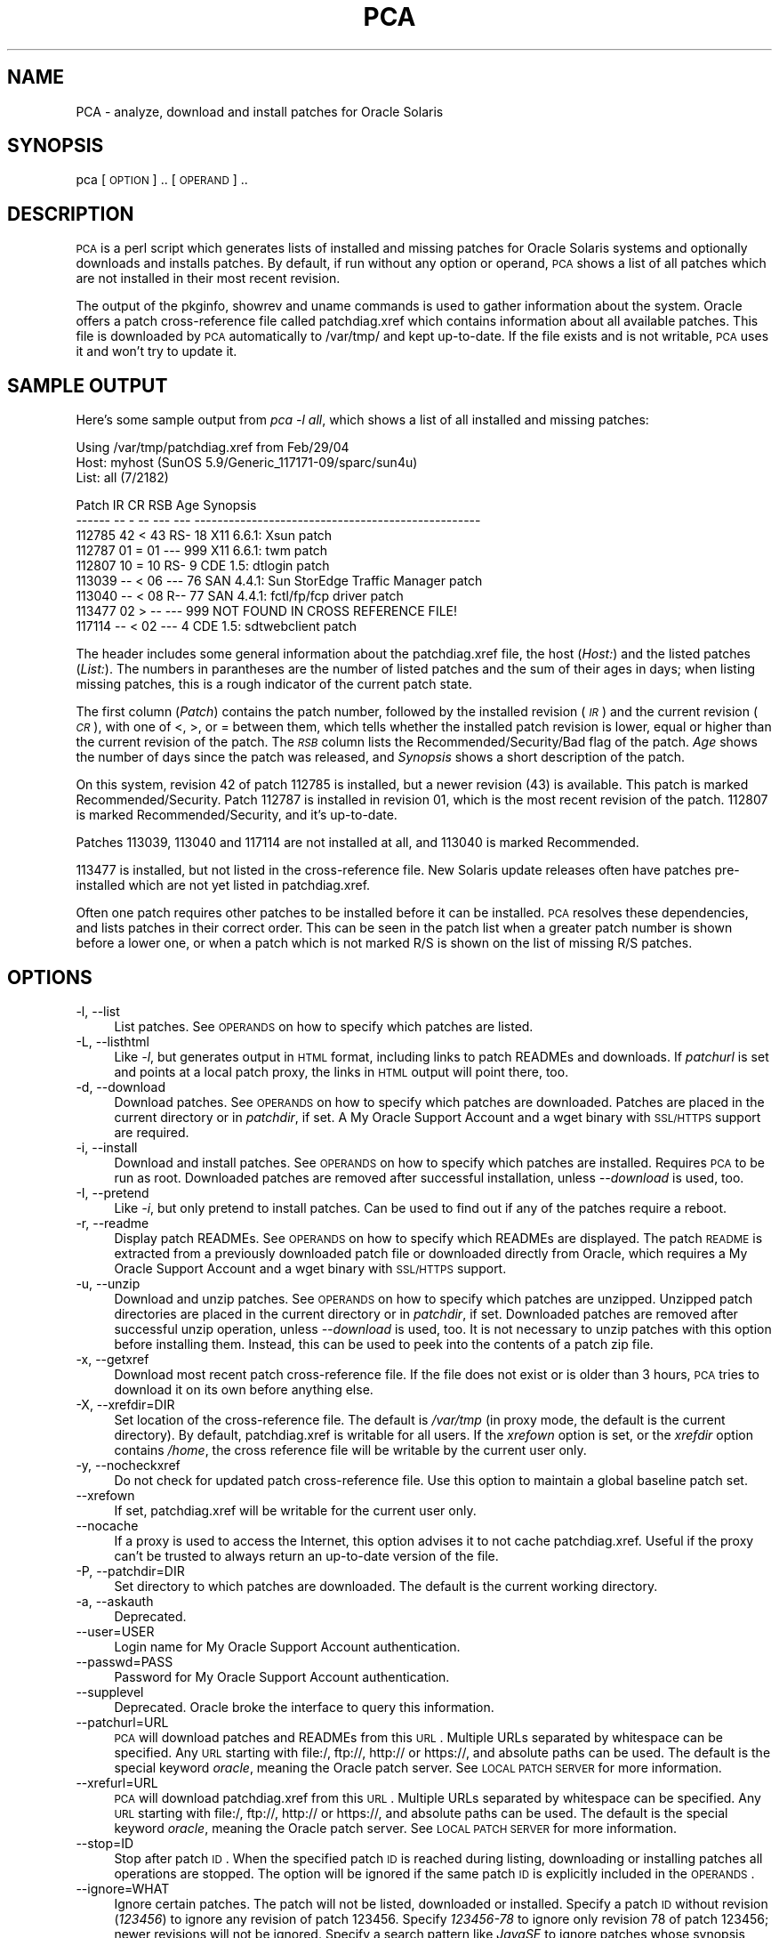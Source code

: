 .\" Automatically generated by Pod::Man v1.37, Pod::Parser v1.14
.\"
.\" Standard preamble:
.\" ========================================================================
.de Sh \" Subsection heading
.br
.if t .Sp
.ne 5
.PP
\fB\\$1\fR
.PP
..
.de Sp \" Vertical space (when we can't use .PP)
.if t .sp .5v
.if n .sp
..
.de Vb \" Begin verbatim text
.ft CW
.nf
.ne \\$1
..
.de Ve \" End verbatim text
.ft R
.fi
..
.\" Set up some character translations and predefined strings.  \*(-- will
.\" give an unbreakable dash, \*(PI will give pi, \*(L" will give a left
.\" double quote, and \*(R" will give a right double quote.  | will give a
.\" real vertical bar.  \*(C+ will give a nicer C++.  Capital omega is used to
.\" do unbreakable dashes and therefore won't be available.  \*(C` and \*(C'
.\" expand to `' in nroff, nothing in troff, for use with C<>.
.tr \(*W-|\(bv\*(Tr
.ds C+ C\v'-.1v'\h'-1p'\s-2+\h'-1p'+\s0\v'.1v'\h'-1p'
.ie n \{\
.    ds -- \(*W-
.    ds PI pi
.    if (\n(.H=4u)&(1m=24u) .ds -- \(*W\h'-12u'\(*W\h'-12u'-\" diablo 10 pitch
.    if (\n(.H=4u)&(1m=20u) .ds -- \(*W\h'-12u'\(*W\h'-8u'-\"  diablo 12 pitch
.    ds L" ""
.    ds R" ""
.    ds C` ""
.    ds C' ""
'br\}
.el\{\
.    ds -- \|\(em\|
.    ds PI \(*p
.    ds L" ``
.    ds R" ''
'br\}
.\"
.\" If the F register is turned on, we'll generate index entries on stderr for
.\" titles (.TH), headers (.SH), subsections (.Sh), items (.Ip), and index
.\" entries marked with X<> in POD.  Of course, you'll have to process the
.\" output yourself in some meaningful fashion.
.if \nF \{\
.    de IX
.    tm Index:\\$1\t\\n%\t"\\$2"
..
.    nr % 0
.    rr F
.\}
.\"
.\" For nroff, turn off justification.  Always turn off hyphenation; it makes
.\" way too many mistakes in technical documents.
.hy 0
.if n .na
.\"
.\" Accent mark definitions (@(#)ms.acc 1.5 88/02/08 SMI; from UCB 4.2).
.\" Fear.  Run.  Save yourself.  No user-serviceable parts.
.    \" fudge factors for nroff and troff
.if n \{\
.    ds #H 0
.    ds #V .8m
.    ds #F .3m
.    ds #[ \f1
.    ds #] \fP
.\}
.if t \{\
.    ds #H ((1u-(\\\\n(.fu%2u))*.13m)
.    ds #V .6m
.    ds #F 0
.    ds #[ \&
.    ds #] \&
.\}
.    \" simple accents for nroff and troff
.if n \{\
.    ds ' \&
.    ds ` \&
.    ds ^ \&
.    ds , \&
.    ds ~ ~
.    ds /
.\}
.if t \{\
.    ds ' \\k:\h'-(\\n(.wu*8/10-\*(#H)'\'\h"|\\n:u"
.    ds ` \\k:\h'-(\\n(.wu*8/10-\*(#H)'\`\h'|\\n:u'
.    ds ^ \\k:\h'-(\\n(.wu*10/11-\*(#H)'^\h'|\\n:u'
.    ds , \\k:\h'-(\\n(.wu*8/10)',\h'|\\n:u'
.    ds ~ \\k:\h'-(\\n(.wu-\*(#H-.1m)'~\h'|\\n:u'
.    ds / \\k:\h'-(\\n(.wu*8/10-\*(#H)'\z\(sl\h'|\\n:u'
.\}
.    \" troff and (daisy-wheel) nroff accents
.ds : \\k:\h'-(\\n(.wu*8/10-\*(#H+.1m+\*(#F)'\v'-\*(#V'\z.\h'.2m+\*(#F'.\h'|\\n:u'\v'\*(#V'
.ds 8 \h'\*(#H'\(*b\h'-\*(#H'
.ds o \\k:\h'-(\\n(.wu+\w'\(de'u-\*(#H)/2u'\v'-.3n'\*(#[\z\(de\v'.3n'\h'|\\n:u'\*(#]
.ds d- \h'\*(#H'\(pd\h'-\w'~'u'\v'-.25m'\f2\(hy\fP\v'.25m'\h'-\*(#H'
.ds D- D\\k:\h'-\w'D'u'\v'-.11m'\z\(hy\v'.11m'\h'|\\n:u'
.ds th \*(#[\v'.3m'\s+1I\s-1\v'-.3m'\h'-(\w'I'u*2/3)'\s-1o\s+1\*(#]
.ds Th \*(#[\s+2I\s-2\h'-\w'I'u*3/5'\v'-.3m'o\v'.3m'\*(#]
.ds ae a\h'-(\w'a'u*4/10)'e
.ds Ae A\h'-(\w'A'u*4/10)'E
.    \" corrections for vroff
.if v .ds ~ \\k:\h'-(\\n(.wu*9/10-\*(#H)'\s-2\u~\d\s+2\h'|\\n:u'
.if v .ds ^ \\k:\h'-(\\n(.wu*10/11-\*(#H)'\v'-.4m'^\v'.4m'\h'|\\n:u'
.    \" for low resolution devices (crt and lpr)
.if \n(.H>23 .if \n(.V>19 \
\{\
.    ds : e
.    ds 8 ss
.    ds o a
.    ds d- d\h'-1'\(ga
.    ds D- D\h'-1'\(hy
.    ds th \o'bp'
.    ds Th \o'LP'
.    ds ae ae
.    ds Ae AE
.\}
.rm #[ #] #H #V #F C
.\" ========================================================================
.\"
.IX Title "PCA 8"
.TH PCA 8 "2015-03-27" "PCA 20150327-01" "Patch Check Advanced"
.SH "NAME"
PCA \- analyze, download and install patches for Oracle Solaris
.SH "SYNOPSIS"
.IX Header "SYNOPSIS"
pca [\s-1OPTION\s0] .. [\s-1OPERAND\s0] ..
.SH "DESCRIPTION"
.IX Header "DESCRIPTION"
\&\s-1PCA\s0 is a perl script which generates lists of installed and missing
patches for Oracle Solaris systems and optionally downloads and installs
patches. By default, if run without any option or operand, \s-1PCA\s0
shows a list of all patches which are not installed in their most recent
revision.
.PP
The output of the pkginfo, showrev and uname commands is used to gather
information about the system. Oracle offers a patch cross-reference file
called patchdiag.xref which contains information about all available patches.
This file is downloaded by \s-1PCA\s0 automatically to /var/tmp/ and kept up\-to\-date.
If the file
exists and is not writable, \s-1PCA\s0 uses it and won't try to update it.
.SH "SAMPLE OUTPUT"
.IX Header "SAMPLE OUTPUT"
Here's some sample output from \fIpca \-l all\fR, which shows a list
of all installed and missing patches:
.PP
.Vb 3
\&  Using /var/tmp/patchdiag.xref from Feb/29/04
\&  Host: myhost (SunOS 5.9/Generic_117171-09/sparc/sun4u)
\&  List: all (7/2182)
.Ve
.PP
.Vb 9
\&  Patch  IR   CR RSB Age Synopsis
\&  ------ -- - -- --- --- --------------------------------------------------
\&  112785 42 < 43 RS-  18 X11 6.6.1: Xsun patch
\&  112787 01 = 01 --- 999 X11 6.6.1: twm patch
\&  112807 10 = 10 RS-   9 CDE 1.5: dtlogin patch
\&  113039 -- < 06 ---  76 SAN 4.4.1: Sun StorEdge Traffic Manager patch
\&  113040 -- < 08 R--  77 SAN 4.4.1: fctl/fp/fcp driver patch
\&  113477 02 > -- --- 999 NOT FOUND IN CROSS REFERENCE FILE!
\&  117114 -- < 02 ---   4 CDE 1.5: sdtwebclient patch
.Ve
.PP
The header includes some general information about the patchdiag.xref
file, the host (\fIHost:\fR) and the listed patches (\fIList:\fR). The numbers
in parantheses are the number of listed patches and the sum of their ages
in days; when listing missing patches, this is a rough indicator of the
current patch state.
.PP
The first column (\fIPatch\fR) contains the patch number, followed by the
installed revision (\fI\s-1IR\s0\fR) and the current revision
(\fI\s-1CR\s0\fR), with one of <, >, or = between
them, which tells whether the installed patch revision is lower, equal or
higher than the current revision of the patch. The \fI\s-1RSB\s0\fR column lists
the Recommended/Security/Bad flag of the patch. \fIAge\fR shows the
number of days since the patch was released, and
\&\fISynopsis\fR shows a short description of the patch.
.PP
On this system, revision 42 of patch 112785 is installed, but a newer
revision (43) is available. This patch is marked Recommended/Security.
Patch 112787 is installed in revision 01, which is the most
recent revision of the patch.
112807 is marked Recommended/Security, and it's up\-to\-date.
.PP
Patches 113039, 113040 and 117114 are not installed
at all, and 113040 is marked Recommended.
.PP
113477 is installed, but not listed in the cross-reference file.
New Solaris update releases often have patches pre-installed which
are not yet listed in patchdiag.xref.
.PP
Often one patch requires other patches to be installed before
it can be installed. \s-1PCA\s0 resolves these dependencies,
and lists patches in their correct order. This can be seen
in the patch list when a greater patch number is shown
before a lower one, or when a patch which is not marked R/S is shown
on the list of missing R/S patches.
.SH "OPTIONS"
.IX Header "OPTIONS"
.IP "\-l, \-\-list" 4
.IX Item "-l, --list"
List patches. See \s-1OPERANDS\s0 on how to specify which patches
are listed.
.IP "\-L, \-\-listhtml" 4
.IX Item "-L, --listhtml"
Like \fI\-l\fR, but generates output in \s-1HTML\s0 format, including
links to patch READMEs and downloads. If \fIpatchurl\fR is set and
points at a local patch proxy, the links in \s-1HTML\s0 output will point there,
too.
.IP "\-d, \-\-download" 4
.IX Item "-d, --download"
Download patches. See \s-1OPERANDS\s0 on how to specify which patches
are downloaded. Patches are placed in the current directory or
in \fIpatchdir\fR, if set. A My Oracle Support Account and a wget binary
with \s-1SSL/HTTPS\s0 support are required.
.IP "\-i, \-\-install" 4
.IX Item "-i, --install"
Download and install patches. See \s-1OPERANDS\s0 on how to specify
which patches are installed. Requires \s-1PCA\s0 to be run as root. Downloaded
patches are removed after successful installation, unless \fI\-\-download\fR
is used, too.
.IP "\-I, \-\-pretend" 4
.IX Item "-I, --pretend"
Like \fI\-i\fR, but only pretend to install patches. Can be used
to find out if any of the patches require a reboot.
.IP "\-r, \-\-readme" 4
.IX Item "-r, --readme"
Display patch READMEs. See \s-1OPERANDS\s0 on how to specify
which READMEs are displayed.
The patch \s-1README\s0 is
extracted from a previously downloaded patch file or downloaded
directly from Oracle, which requires a My Oracle Support Account and a
wget binary with \s-1SSL/HTTPS\s0 support.
.IP "\-u, \-\-unzip" 4
.IX Item "-u, --unzip"
Download and unzip patches. See \s-1OPERANDS\s0 on how to specify
which patches are unzipped. Unzipped patch directories are placed
in the current directory or in \fIpatchdir\fR, if set. Downloaded
patches are removed after successful unzip operation, unless \fI\-\-download\fR
is used, too. It is not necessary to unzip patches with this option
before installing them. Instead, this can be used to peek into the
contents of a patch zip file.
.IP "\-x, \-\-getxref" 4
.IX Item "-x, --getxref"
Download most recent patch cross-reference file.
If the file does not exist or is older than 3 hours, \s-1PCA\s0 tries to
download it on its own before anything else.
.IP "\-X, \-\-xrefdir=DIR" 4
.IX Item "-X, --xrefdir=DIR"
Set location of the cross-reference file. The default is
\&\fI/var/tmp\fR (in proxy mode, the default is the current directory).
By default, patchdiag.xref is writable for all users. If the \fIxrefown\fR
option is set, or the \fIxrefdir\fR option contains \fI/home\fR,
the cross reference file will be
writable by the current user only.
.IP "\-y, \-\-nocheckxref" 4
.IX Item "-y, --nocheckxref"
Do not check for updated patch cross-reference file. Use this option
to maintain a global baseline patch set.
.IP "\-\-xrefown" 4
.IX Item "--xrefown"
If set, patchdiag.xref will be writable for the current
user only.
.IP "\-\-nocache" 4
.IX Item "--nocache"
If a proxy is used to access the Internet, this option advises
it to not cache patchdiag.xref. Useful if the proxy can't be trusted
to always return an up-to-date version of the file.
.IP "\-P, \-\-patchdir=DIR" 4
.IX Item "-P, --patchdir=DIR"
Set directory to which patches are downloaded. The default is
the current working directory.
.IP "\-a, \-\-askauth" 4
.IX Item "-a, --askauth"
Deprecated.
.IP "\-\-user=USER" 4
.IX Item "--user=USER"
Login name for My Oracle Support Account authentication.
.IP "\-\-passwd=PASS" 4
.IX Item "--passwd=PASS"
Password for My Oracle Support Account authentication.
.IP "\-\-supplevel" 4
.IX Item "--supplevel"
Deprecated. Oracle broke the interface to query this information.
.IP "\-\-patchurl=URL" 4
.IX Item "--patchurl=URL"
\&\s-1PCA\s0 will download patches and READMEs from this \s-1URL\s0. Multiple URLs
separated by whitespace can be specified. Any \s-1URL\s0 starting with
file:/, ftp://, http:// or https://, and absolute paths can be
used. The default is the special keyword \fIoracle\fR, meaning the
Oracle patch server. See \s-1LOCAL\s0 \s-1PATCH\s0 \s-1SERVER\s0 for more information.
.IP "\-\-xrefurl=URL" 4
.IX Item "--xrefurl=URL"
\&\s-1PCA\s0 will download patchdiag.xref from this \s-1URL\s0. Multiple URLs
separated by whitespace can be specified. Any \s-1URL\s0 starting with
file:/, ftp://, http:// or https://, and absolute paths can be
used. The default is the special keyword \fIoracle\fR, meaning the
Oracle patch server. See \s-1LOCAL\s0 \s-1PATCH\s0 \s-1SERVER\s0 for more information.
.IP "\-\-stop=ID" 4
.IX Item "--stop=ID"
Stop after patch \s-1ID\s0. When the specified patch \s-1ID\s0 is reached during
listing, downloading or installing patches all operations are stopped.
The option will be ignored if the same patch \s-1ID\s0 is explicitly included
in the \s-1OPERANDS\s0.
.IP "\-\-ignore=WHAT" 4
.IX Item "--ignore=WHAT"
Ignore certain patches. The patch will not be listed, downloaded
or installed. Specify a patch \s-1ID\s0
without revision (\fI123456\fR) to ignore any revision of patch 123456.
Specify \fI123456\-78\fR to ignore only revision 78 of patch 123456; newer
revisions will not be ignored. Specify a search pattern like \fIJavaSE\fR
to ignore patches whose synopsis matches the pattern.
If an ignored patch is required by another patch, this patch might
fail to install due to the missing patch dependency.
.IP "\-\-rec=ID" 4
.IX Item "--rec=ID"
Set Recommended flag on patch \s-1ID\s0. Useful to add single patches
to the set of recommended patches. The patch will be marked with a lowercase
\&\fIr\fR in \s-1PCA\s0's output.
.IP "\-\-sec=ID" 4
.IX Item "--sec=ID"
Set Security flag on patch \s-1ID\s0. Useful to add single patches
to the set of security patches. The patch will be marked with a lowercase
\&\fIs\fR in \s-1PCA\s0's output.
.IP "\-p, \-\-pattern=REGEX" 4
.IX Item "-p, --pattern=REGEX"
List only patches whose synopsis matches the search pattern
\&\s-1REGEX\s0. This can be a simple string like \fImail\fR or a regular
expression like \fI[kK]ernel\fR. If the pattern starts with a
\&\fI!\fR, only patches which do not match the pattern are shown.
.IP "\-n, \-\-noreboot" 4
.IX Item "-n, --noreboot"
Install only patches that don't require a reboot after
installation.
.IP "\-\-minage=DAYS" 4
.IX Item "--minage=DAYS"
List only patches which are at least \s-1DAYS\s0 old.
.IP "\-\-maxage=DAYS" 4
.IX Item "--maxage=DAYS"
List only patches which are at most \s-1DAYS\s0 old.
.IP "\-\-nodep" 4
.IX Item "--nodep"
Do not resolve patch dependencies.
.IP "\-\-minimal" 4
.IX Item "--minimal"
Use minimal (instead of latest) revision for recommended patches.
In combination with the \fImissingr\fR patch group this can be used
to check a system against the same set of patches as included in
the \fIRecommended Patchset for Solaris\fR, containing the minimal
revisions of all critical patches recommended to be installed
proactively. In short, \*(L"pca \-\-minimal \-\-install missingr\*(R" should
give the same result as installing the \fIRecommended Patchset for
Solaris\fR. Use of \fI\-\-minimal\fR with any other patch group than
\&\fImissingr\fR might give unexpected results.
.IP "\-\-syslog=TYPE" 4
.IX Item "--syslog=TYPE"
Syslog priority to log patch installs to. The default is
\&\fIdaemon.notice\fR which gets logged to \fI/var/adm/messages\fR. Specify
facility and severity (e.g. \fIlocal7.info\fR) or a facility only
(e.g. \fIlocal7\fR, the default severity is \fInotice\fR). Use \fInone\fR to
disable logging to syslog.
.IP "\-k, \-\-nobackup=ID" 4
.IX Item "-k, --nobackup=ID"
Do not back up files to be patched for patch \s-1ID\s0. This works by running
patchadd with its \fI\-d\fR option. Patches can not be backed out if this
option is used. Specify a patch \s-1ID\s0 with or without a revision or the
special \s-1ID\s0 \fIall\fR to not back up files for any patch.
.IP "\-B, \-\-backdir=DIR" 4
.IX Item "-B, --backdir=DIR"
Saves patch backout data to \s-1DIR\s0. This works by running patchadd
with its \fI\-B\fR option.
.IP "\-s, \-\-safe" 4
.IX Item "-s, --safe"
Safe patch installation. Checks all files for local modifications
before installing a patch. A patch will not be installed if files with
local modifications would be overwritten.
.IP "\-G, \-\-currentzone" 4
.IX Item "-G, --currentzone"
Make patchadd modify packages in the current zone only. This
works by running patchadd with its \fI\-G\fR option. This option works
on Solaris 10 or newer only.
.IP "\-\-patchadd=FILE" 4
.IX Item "--patchadd=FILE"
Path to an alternative patchadd command.
.IP "\-H, \-\-noheader" 4
.IX Item "-H, --noheader"
Don't display descriptive headers and other information, just one line
per patch. Useful if re-using \s-1PCA\s0's output in own scripts.
.IP "\-\-format=FORMAT" 4
.IX Item "--format=FORMAT"
Set output format to \s-1FORMAT\s0. The default format is
\&\fI%p \f(CI%i\fI \f(CI%e\fI \f(CI%c\fI \f(CI%r\fI%s%b \f(CI%a\fI \f(CI%y\fI\fR. Use \fI%p\fR for the patch number,
\&\fI%i\fR for the installed revision, \fI%e\fR for information whether
the installed revision is lower, equal or higher than the current revision
(\fI%c\fR). Use \fI%r\fR, \fI%s\fR and \fI%b\fR for the Recommended,
Security and Bad flag, \fI%a\fR for the age, \fI%d\fR for the release date,
\&\fI%o\fR for \s-1OS\s0 and \fI%y\fR for the Synopsis. Use \fI%n\fR as a patch counter
and \fI%t\fR for the total number of patches.
Example: With the format string \fI%p\-%c \f(CI%y\fI\fR \s-1PCA\s0 shows patches
in the same format as smpatch. Use of this option in combination with
\&\fI\-\-listhtml\fR is unsupported.
.IP "\-f, \-\-fromfiles=DIR" 4
.IX Item "-f, --fromfiles=DIR"
Read uname/showrev/pkginfo output from files in the specified
directory, where \s-1DIR\s0 can also be a file name prefix. See
\&\s-1CREATING\s0 \s-1PATCH\s0 \s-1REPORTS\s0 \s-1FOR\s0 \s-1REMOTE\s0 \s-1MACHINES\s0 for details.
.IP "\-\-dltries=NUM" 4
.IX Item "--dltries=NUM"
Try downloads from Oracle's download server \s-1NUM\s0 times. The
default is 1. Can be raised to reduce failed patch downloads when
Oracle's patch download server is unresponsive.
.IP "\-F, \-\-force" 4
.IX Item "-F, --force"
Force local caching proxy to download patchdiag.xref, patches
and patch READMEs from Oracle's download server, even if the file is already
in the cache. Useful to download updated patch READMEs for bad
patches.
.IP "\-R, \-\-root=DIR" 4
.IX Item "-R, --root=DIR"
Set alternative root directory. This can be useful for Live Upgrade,
to analyze patches in an alternate root environment or to point \s-1PCA\s0 at
the mini-root of a jumpstart install server.
.IP "\-\-wget=PATH" 4
.IX Item "--wget=PATH"
Path to the wget command. Specify the name of the wget binary or the
directory containing the wget binary. When multiple wget binaries are
found, the newest with the best protocol support is used.
.IP "\-\-wgetproxy=URL" 4
.IX Item "--wgetproxy=URL"
Default proxy for wget.
.IP "\-\-wgetopt=OPT" 4
.IX Item "--wgetopt=OPT"
Feed option \s-1OPT\s0 directly to wget as\-is. Usually only needed for debug
reasons and to work around local configuration issues. Leading
\&\fI\-/\-\-\fR must be included and \s-1OPT\s0 must be quoted!
.IP "\-\-logger=FILE" 4
.IX Item "--logger=FILE"
Path to (alternative) logger command.
.IP "\-t, \-\-threads=NUM" 4
.IX Item "-t, --threads=NUM"
Number of concurrent download threads.  See \s-1THREADS\s0 for details.
.IP "\-\-update=TYPE" 4
.IX Item "--update=TYPE"
Check for available updates for \s-1PCA\s0 itself. \s-1TYPE\s0 can be \fInever\fR, \fIcheck\fR,
\&\fInow\fR or \fIauto\fR. See \s-1UPDATE\s0 \s-1PCA\s0 for more information.
.IP "\-\-pcaurl=URL" 4
.IX Item "--pcaurl=URL"
Set the \s-1URL\s0 which is used by \fIupdate\fR to check for new versions of \s-1PCA\s0.
See \s-1UPDATE\s0 \s-1PCA\s0 for more information.
.IP "\-\-ssprot=PROT" 4
.IX Item "--ssprot=PROT"
Deprecated.
.IP "\-\-sshost=HOST" 4
.IX Item "--sshost=HOST"
Deprecated.
.IP "\-\-ohost=HOST" 4
.IX Item "--ohost=HOST"
Use \s-1HOST\s0 as the hostname or \s-1IP\s0 address of the Oracle download server.
The default is \fIgetupdates.oracle.com\fR.
.IP "\-\-norootchk" 4
.IX Item "--norootchk"
When using the \fIsafe\fR or the \fIinstall\fR option, root permission is
required to run pkgchk or patchadd. Use this option to skip
the check, e.g. when using sudo or \s-1RBAC\s0.
.IP "\-\-cffile=FILE" 4
.IX Item "--cffile=FILE"
Read \s-1FILE\s0 as additional configuration file. Use \fIcffile=FILE\fR in a
configuration file to include \s-1FILE\s0.
.IP "\-V, \-\-debug" 4
.IX Item "-V, --debug"
Show debug output on stderr. This includes output generated by patchadd. When
running in proxy mode, debug output will be written to the file
/var/tmp/pca\-proxy\-debug.txt.
.IP "\-h, \-\-help" 4
.IX Item "-h, --help"
Print help on command line options.
.IP "\-m, \-\-man" 4
.IX Item "-m, --man"
Print manual page. This requires the Pod::Usage module.
.IP "\-v, \-\-version" 4
.IX Item "-v, --version"
Print version information.
.PP
If no option is specified, the \fI\-l\fR option to list patches is used.
.SH "OPERANDS"
.IX Header "OPERANDS"
The operands determine which patches are listed (\fI\-l\fR),
downloaded (\fI\-d\fR), installed (\fI\-i\fR) or whose READMEs
are displayed (\fI\-r\fR). Multiple operands
can be specified. Supported operands
are \fIpatch group\fR (missing, installed, all, total, unbundled, bad),
\&\fIpatch \s-1ID\s0\fR with or without revision
(123456\-78 or 123456), \fIpatch file\fR (123456\-78.zip) and
\&\fIfile name\fR (patchlist.txt).
.PP
The patch groups can be used to specify all missing patches (\fImissing\fR),
all installed patches (\fIinstalled\fR), both installed and missing patches
(\fIall\fR), all patches listed in patchdiag.xref (\fItotal\fR),
patches not associated with a software package (\fIunbundled\fR)
or installed patches which are marked Bad (\fIbad\fR).
By adding \fIr\fR, \fIs\fR or \fIrs\fR to any of
the patch groups, only patches from the patch group which are marked
Recommended, Security or either Recommended or Security are specified.
Examples are \fImissings\fR for all missing Security patches, or
\&\fIallrs\fR for all Recommended/Security patches.
Patch groups can be shortened by using the first letter of the patch
group plus optional r/s/rs
(e.g. \fIms\fR for missings or \fIars\fR for allrs).
.PP
Patch IDs like \fI123456\-78\fR or \fI123456\fR are used to specify
single patches. If no revision (\fI\-78\fR) is specified, patch dependencies
will be resolved. If the name of a patch file like
\&\fI123456\-78.zip\fR is specified, it has the same effect as using
\&\fI123456\-78\fR. This can be useful to install a list of already
downloaded patches with \fIpca \-i *.zip\fR.
.PP
If a \fIfile name\fR is specified, the file is read and its
contents are added to the list of operands line\-by\-line. A file
can contain other file names. If the file name is equal to a valid
patch group name it will not be read.
.PP
The patch list can be limited to patches whose synopsis line contains
a search pattern by using any patch group in combination with the
\&\fI\-\-pattern=REGEX\fR option.
A command like \fIpca \-p mail\fR shows any missing patch containing
the \fImail\fR keyword in its description.
If the search pattern contains whitespace or special characters, enclose
it in quotation marks:
\&\fIpca \-p Studio \-l total\fR shows patches for all versions of
Sun Studio. If the pattern starts with \fI!\fR, the patch list is
limited to patches which do not match the pattern.
.PP
If no operands are specified, the \fImissing\fR operand is used.
.SH "CONFIGURATION"
.IX Header "CONFIGURATION"
The behaviour of \s-1PCA\s0 can be configured by setting any option either
in a configuration file, as an environment variable with the \fI\s-1PCA_\s0\fR
prefix or on the command line. See \s-1OPTIONS\s0 for a complete list; only
the long names can be used in configuration files and for environment
variables.
.PP
At first, the configuration files are read. \s-1PCA\s0 reads \fIpca.conf\fR
in the directory where \s-1PCA\s0 is installed, \fI../etc/pca.conf\fR of the
directory where it is installed, \fI/etc/pca.conf\fR, \fI$HOME/.pca\fR
and \fIpca.conf\fR in the current
directory, in this order. In proxy mode the files \fI../etc/pca\-proxy.conf\fR,
\&\fI/etc/pca\-proxy.conf\fR and
\&\fIpca\-proxy.conf\fR in the current directory are read instead.
Options are set by specifying
\&\fIoption=value\fR in the file. Example: To set the path of the wget command,
use \fIwget=/opt/bin/wget\fR. To enable debug output, use
\&\fIdebug=1\fR.
.PP
Then, all environment variables matching \fI\s-1PCA_OPTION\s0\fR are
read. Example:
To set the patch download directory, set \fI\s-1PCA_PATCHDIR\s0\fR to
\&\fI/some/dir/\fR. To set the \fInoheader\fR option, set \fI\s-1PCA_NOHEADER\s0\fR
to \fI1\fR.
.PP
At last, the command line options are read. Example: To set the location
of the patch xref file, use \fI\-X /tmp\fR or \fI\-\-xrefdir=/tmp\fR.
To set the option for safe patch installation, use \fI\-s\fR or \fI\-\-safe\fR.
.PP
All boolean options (i.e. those which do not take an argument) can
be negated on the command line by specifying \fI\-\-no\-option\fR to override
settings from configuration files. Version 2.32 or newer of the
Getopt::Long module is required. Example: If \fInoreboot=1\fR is set in
\&\fIpca.conf\fR it can be overridden with \fI\-\-no\-noreboot\fR.
.PP
The \fIoperands\fR option can only be used in configuration files and as
an environment variable. It sets the default \s-1OPERANDS\s0.
.PP
In a configuration file, everything after a \fI#\fR character is
regarded as a comment and ignored.
.SH "PATCH DOWNLOAD AND INSTALLATION"
.IX Header "PATCH DOWNLOAD AND INSTALLATION"
The \fI\-d\fR option downloads patches to the current directory, \fI\-i\fR
downloads and installs them.
The download option can be used as a regular user. The external command
wget is used for the actual download. If it can't be found in the
default paths, set the \fIwget\fR option to contain the path to the
wget command.
The install option
requires \s-1PCA\s0 to be run as root. It uses \fIpatchadd\fR to
install the patches.
Using \fI\-I\fR instead of \fI\-i\fR
pretends to install patches, but does not actually install any patch.
.PP
After the installation of each patch, a status line shows the
current time, the time used to install the patch and the total
run time. It also includes the current/total number of patches
and counts for successful, skipped and failed patch installs.
.PP
The patches are downloaded from Oracle's patch download server.
To download patches from Oracle, a My Oracle Support (\s-1MOS\s0) Account
is required. For most patches a Support Contract is required, too
(see \s-1SUPPORT\s0 \s-1LEVELS\s0 for more information).
Set the two options \fIuser\fR and \fIpasswd\fR to contain
the \s-1MOS\s0 user name and password. If unset, \s-1PCA\s0 asks for
\&\s-1MOS\s0 Account data interactively. If \fIuser\fR is set, but
\&\fIpasswd\fR is not, \s-1PCA\s0 will ask for the password.
.PP
As \s-1PCA\s0 analyzes the information in the cross-reference file to resolve
patch dependencies, it lists and installs patches in the correct order.
Patches for the patch installation utilities will always be installed
first to avoid issues with subsequent patches.
.PP
For some patches, a (reconfiguration) reboot is
recommended or required after installation. The /reconfigure file
is created as needed and a message is shown in the summary.
When the \fIinstall\fR or \fIpretend\fR option
is combined with the \fInoreboot\fR option, only patches which do
not require a reboot are installed. This information is contained
in the patch distribution file. Therefore, even if \fInoreboot\fR
is specified, the patches are downloaded anyway; only the installation
is skipped.
.PP
\&\fIpatchadd\fR normally keeps a backup of all files it modifies.
Using the \fI\-\-nobackup=ID\fR option with \s-1PCA\s0 instructs
\&\fIpatchadd\fR
to not keep backup copies of replaced files (see the \fI\-d\fR option in
patchadd's man page).
.PP
Sometimes a patch re-delivers
and silently overwrites files which have been modified locally. \s-1PCA\s0
tries to overcome this issue with its safe patch installation mode.
Before installing a patch, \s-1PCA\s0 checks all files listed in the patch
\&\s-1README\s0 for local modifications. If any modified file is in danger
of being overwritten, a warning is shown and the patch is skipped.
Safe mode is off by default, and can be turned on by using \fI\-s\fR or
\&\fI\-\-safe\fR in
combination with \fI\-i\fR (install patches) or \fI\-I\fR (pretend to install
patches). You must be root to use \fI\-s\fR. Running \fIpca \-s \-I\fR is a
safe way of identifying problematic patches without actually installing them.
.PP
In rare cases, patches modify or replace files without updating the
checksum in the package database used by \s-1PCA\s0. Installing a more recent
revision of the same patch will fail although no local modifications
have been made to a file. Patch installation can be forced by not
using the \fIsafe\fR option.
.PP
Running \fIpca \-si missingrs\fR on a regular basis
is enough to keep the system at the recommended patch level.
This is quite comfortable and works without problems in many cases.
As some patches require special handling,
it's recommended to read the \s-1README\s0 of every patch before
installation. \s-1PCA\s0's \fI\-L\fR option for \s-1HTML\s0 output and the
\&\fI\-\-readme\fR option to display patch READMEs are handy for that.
.PP
Sometimes installing a patch might fail because of inconsistencies
in the patchdiag.xref file, the patch \s-1README\s0 and the
information contained inside the patch. Often this gets fixed in a new
version of patchdiag.xref or in a new revision of the patch.
Either try again a few days later or take a look at the
\&\fINotes\fR section on the \s-1PCA\s0 web site, where some problematic
patches are listed.
.SH "SUPPORT LEVELS"
.IX Header "SUPPORT LEVELS"
In order for a user to download a patch, the user must have a
Support Level on their My Oracle Support (\s-1MOS\s0) Account that matches
the Support Level on the patch. A certain type of Support Contract
includes one or more Support Levels.
.PP
To find out which Support Levels a User and a Patch have, follow
the instructions in Knowledge Article \s-1ID\s0 \fI1269292.1\fR on \s-1MOS\s0.
.PP
Possible Support Levels and Support Contract Coverage:
.IP "\s-1OS\s0 (Operating System)" 4
.IX Item "OS (Operating System)"
Solaris patches and updates.
Requires \fIPremier Support for Operating Systems\fR or
\&\fIPremier Support for Systems\fR.
.IP "\s-1PUB\s0 (Public Patches)" 4
.IX Item "PUB (Public Patches)"
Oracle Open Office/StarOffice and patch utilities.
No Support Contract required.
.IP "\s-1SW\s0 (Software)" 4
.IX Item "SW (Software)"
Existing Oracle software and Sun middleware.
Requires \fIPremier Support for Software\fR.
.IP "\s-1FMW\s0 (Firmware)" 4
.IX Item "FMW (Firmware)"
Firmware, drivers, bios, system controller software, \s-1ALOM/ILOM\s0, diagnostics.
Requires \fIHardware Warranty\fR or \fIPremier Support for Systems\fR.
.IP "\s-1VIN\s0 (Vintage Solaris)" 4
.IX Item "VIN (Vintage Solaris)"
Solaris 8.
Requires \fIOracle Solaris Extended Support\fR.
.IP "\s-1EXS\s0 (Extended Support)" 4
.IX Item "EXS (Extended Support)"
\&\s-1EOL\s0 Oracle Software.
Requires \fILifetime Support\fR.
.SH "LOCAL PATCH SERVER"
.IX Header "LOCAL PATCH SERVER"
On a local network, it might be useful to have a local patch
server.
There are two ways to set up a local patch server for \s-1PCA\s0, using the
\&\fIpatchurl\fR and \fIxrefurl\fR options.
With these options, alternative locations for patches, patch READMEs
or patchdiag.xref can be specified. Multiple URLs and the special
keyword \fIoracle\fR can be used to make \s-1PCA\s0 check various local or
remote resources and Oracle's server. Like this, you can create
patch repositories with already downloaded patches and let \s-1PCA\s0
always look there before trying to access the Oracle server.
.PP
Create the local patch repository by copying downloaded patch files
(e.g. 123456\-78.zip), patch READMEs (e.g. \s-1README\s0.123456\-78) and/or
patchdiag.xref to a
directory which is available via \s-1NFS\s0 or on a local web server.
Point \s-1PCA\s0 at it by setting the \fIpatchurl\fR and/or \fIxrefurl\fR
options to the \s-1URL\s0
(e.g. \*(L"file:/pca/ oracle\*(R" or \*(L"http://www.my.org/patches/\*(R").
.PP
The more advanced method uses \s-1PCA\s0 to work as a local caching proxy for itself.
Create a directory in the document root of the local web server, and
link or copy pca there under the name \fIpca\-proxy.cgi\fR. Make sure that
the directory (or the directories specified with the \fIxrefdir\fR and \fIpatchdir\fR
options) are owned and writable by the user under which \s-1CGI\s0 scripts run,
as patches, patch READMEs and patchdiag.xref will be stored there.
Verify that the
web server is configured to run \s-1CGI\s0 scripts (for apache, check the ExecCGI
and AddHandler options in httpd.conf).
Create a pca.conf
file in the same directory to specify My Oracle Support Account data. On the client,
point
\&\s-1PCA\s0 at the caching proxy by setting the \fIpatchurl\fR and \fIxrefurl\fR
options to e.g.
http://www.my.org/patches/pca\-proxy.cgi.
.PP
In proxy mode, if a patch or
patch \s-1README\s0 exists in the local cache directory, it is delivered
immediately. If it doesn't, the file is downloaded from Oracle's
patch server, put into the cache, and delivered. For patchdiag.xref,
\&\fIpca\-proxy.cgi\fR will always make sure that it has a recent
version of this file and deliver it from its cache.
.PP
With a local caching proxy in place, client systems running \s-1PCA\s0 and
using this proxy do not need direct access to the Internet at all.
.PP
Example setup of a local caching proxy on a vanilla Solaris 10 system:
.PP
.Vb 2
\&  # mkdir /var/tmp/pca
\&  # chown webservd:webservd /var/tmp/pca
.Ve
.PP
This is where patches, READMEs and patchdiag.xref will be stored by
the proxy. Now put the \s-1CGI\s0 script in place and create a configuration
file:
.PP
.Vb 11
\&  # cd /var/apache2/cgi-bin
\&  # cp /usr/local/bin/pca pca-proxy.cgi
\&  # chmod 555 pca-proxy.cgi
\&  # cat > /etc/pca-proxy.conf
\&  xrefdir=/var/tmp/pca
\&  patchdir=/var/tmp/pca
\&  user=XXXXXX
\&  passwd=YYYYYY
\&  ^D
\&  # chown webservd:webservd /etc/pca-proxy.conf
\&  # chmod 600 /etc/pca-proxy.conf
.Ve
.PP
If the apache2 server is not running yet, create \fI/etc/apache2/httpd.conf\fR
and enable the server with \fIsvcadm\fR:
.PP
.Vb 2
\&  # cp /etc/apache2/httpd.conf-example /etc/apache2/httpd.conf
\&  # svcadm enable svc:/network/http:apache2
.Ve
.PP
Test the caching proxy on a client:
.PP
.Vb 2
\&  ./pca -X . --xrefurl=http://server.domain/cgi-bin/pca-proxy.cgi
\&  --patchurl=http://server.domain/cgi-bin/pca-proxy.cgi -d 126306-01
.Ve
.PP
The patchdiag.xref and 126301\-01.zip will be downloaded by the proxy and
stored in \fI/var/tmp/pca/\fR on the server, and both files will be delivered
to the client. If it doesn't work, add \fIdebug=1\fR to the pca.conf file
and look at /var/tmp/pca\-proxy\-debug.txt and /var/apache2/logs/ for details.
.PP
When downloading large patches through the proxy, you must ensure that
the web server does not kill \fIpca\-proxy.cgi\fR before it has completed
the download from Oracle's patch server. Apache has a \fITimeout\fR option with a default
value of 300 seconds. Raise that to 1800 seconds to avoid problems.
.PP
For large setups, you can build a cascade of local caching proxies by
pointing one proxy at another proxy by setting \fIxrefurl\fR and \fIpatchurl\fR
to point at the master proxy in the slave proxies' pca.conf.
.PP
As \s-1PCA\s0 uses the wget command to download patches from the patch server,
make sure that any specially required option is set in \fI/etc/wgetrc\fR or
\&\fI$HOME/.wgetrc\fR. Example: When running the local patch server on a \s-1HTTPS\s0
server with a self-signed certificate, \fIcheck\-certificate=off\fR should
be specified in \fIwgetrc\fR on the client.
.SH "UNBUNDLED PATCHES"
.IX Header "UNBUNDLED PATCHES"
Usually a patch is related to one or more software packages installed
on a system. Apart from that, there are unbundled patches. They
provide firmware updates for machines, disks, or tape drives and fixes
for software which doesn't come in package format. Currently there is
no way to automatically determine if such patches actually apply to a
system.
.PP
The \fIunbundled\fR operand specifies this type of patches.
At first, \fIpca \-l unbundled\fR will show a long list of patches.
To reduce this list
to the interesting ones, unnecessary patches can be ignored by using
the \fIignore\fR option in a \s-1PCA\s0 configuration file.
For patches you are absolutely not interested in, use an
entry like \fIignore=123456\fR in the configuration file;
this patch will never be shown again, even if a newer revision of
the patch appears. Patches that are installed in their current revision
should be put with this revision into the configuration file
(e.g. \fIignore=123456\-78\fR).
The patch will show up again when a newer revision is released.
.PP
Example: Patch 106121\-18 contains the most recent \s-1PROM\s0 firmware for
Ultra 5/10 workstations. As it's installed on all systems, I put
\&\fIignore=106121\-18\fR into the configuration file.
When a new revision of the patch
is released, it will show up in \fIpca \-l unbundled\fR again.
Patch 118324 is the \s-1PROM\s0 firmware patch for the Sun Fire V440. As I
don't have such a machine, I put \fIignore=118324\fR into the
configuration file to ignore this patch completely.
.PP
All that \s-1PCA\s0 can do is to notify of new unbundled patches or patch
revisions. It's on you to decide whether a patch is needed by checking
its \s-1README\s0 file, and to install it by following the instructions in the
\&\s-1README\s0. Unbundled patches cannot be installed by patchadd or \s-1PCA\s0.
.SH "CREATING PATCH REPORTS FOR REMOTE MACHINES"
.IX Header "CREATING PATCH REPORTS FOR REMOTE MACHINES"
\&\s-1PCA\s0 can create a patch report or download patches for a
system which cannot run \s-1PCA\s0 directly, like stripped-down
systems without perl or an Internet connection. On such systems,
run:
.PP
.Vb 3
\&  uname -a > uname.out
\&  showrev -p > showrev.out
\&  pkginfo -x > pkginfo.out
.Ve
.PP
On systems with a minimal core installation of Solaris, the \fIshowrev\fR
command might not be available. Use \fIpatchadd \-p > showrev.out\fR
instead.
.PP
Copy the resulting \fI*.out\fR files to a system where \s-1PCA\s0 is
installed. Use the \fI\-f \s-1DIR\s0\fR or \fI\-\-fromfiles=DIR\fR option to
point \s-1PCA\s0 at the location of the input files.
The argument to \fI\-f\fR can be a directory
or a file name prefix like \fImyhost_\fR.
This allows collecting \fI*.out\fR files for multiple systems
and telling \s-1PCA\s0 which ones to read.
.PP
If Sun Explorer is used to collect information about Sun systems, a
directory containing Sun Explorer output can be used as the argument
to \fI\-f\fR as well.
.PP
Other options can be used in combination
with \fI\-f\fR. Example: \fIpca \-f . \-d missing\fR downloads all missing
patches for the remote system.
.SH "LIVE UPGRADE"
.IX Header "LIVE UPGRADE"
\&\s-1PCA\s0 can be used in combination with Live Upgrade to analyze or install
patches in an inactive boot environment. Use \fIlumount\fR to mount the
\&\s-1BE\s0 and \s-1PCA\s0's \fI\-\-root=DIR\fR option to set the alternative root directory:
.PP
.Vb 3
\&  lumount BE_name
\&  pca --root=/.alt.BE_name --install
\&  luumount BE_name
.Ve
.PP
When you're done patching, activate the new \s-1BE\s0 and reboot with \fIinit 6\fR.
.PP
\&\s-1PCA\s0 always installs the patch for the patch installation utilities
first to avoid possible bugs in \fIpatchadd\fR. When patching an inactive
\&\s-1BE\s0, this patch should be installed manually to the active \s-1BE\s0, as its
patch installation utilities are used even when \fIroot=DIR\fR is set.
.SH "ZONES"
.IX Header "ZONES"
\&\s-1PCA\s0 can be run both in the global zone or any non-global zone. Patches
installed in the global zone are usually installed in all non-global zones,
too. It's recommended to install patches in the global zone first,
and then run \s-1PCA\s0 in all non-global zones to check for additionally
needed patches. This is necessary if packages have been added to or
removed from just the global or any non-global zone.
.PP
When \s-1PCA\s0 is run with the \fI\-G\fR option, this option is handed through
to patchadd, which will install patches in the current zone only. See the
man page for patchadd for further details.
.SH "THREADS"
.IX Header "THREADS"
If \s-1PCA\s0 is run with the \fI\-\-threads=NUM\fR option, in conjunction with the
download \fI\-d\fR or install \fI\-i\fR options, \s-1PCA\s0 will begin downloading multiple
patches in parallel, up to \s-1NUM\s0 patches at once.  Patches will still be
installed one at a time, in the appropriate order.
.PP
The perl version used to run \s-1PCA\s0 must support threading, otherwise requests
to use threading will be silently ignored. The /usr/bin/perl which comes with
Solaris and perl binaries compiled with the default settings do not
support threading. In that case, the output of \fI\-\-help\fR will indicate that
threads have been disabled.
.SH "UPDATE PCA"
.IX Header "UPDATE PCA"
Changes to the patch infrastructure by Oracle and problems with
single patches often make updates to \s-1PCA\s0 necessary. To ease that procedure,
the \fIupdate=TYPE\fR option can be used. The default is type \fInever\fR \- \s-1PCA\s0
will never
check for updates. Use the \fIcheck\fR type to contact the \s-1PCA\s0 webpage and
check for available updates. Using \fInow\fR will not only check, but also
download and install the updated version of \s-1PCA\s0.
.PP
With \fIauto\fR, \s-1PCA\s0 will check for updates automatically once per day,
keeping itself up to date without user intervention. Unlike \fIcheck\fR
and \fInow\fR which are for interactive usage, this type is best used
in a configuration file.
.PP
The default \s-1URL\s0 to check for updates is
http://www.par.univie.ac.at/solaris/pca/stable/
(official release). It can be set with the \fIpcaurl=URL\fR option.
Set it to
http://www.par.univie.ac.at/solaris/pca/develop/
to check for and update to new development versions of \s-1PCA\s0.
You can set \fIpcaurl\fR to point at a local \s-1URL\s0
to distribute whatever version in your local network.
If set to point at a local caching proxy, the proxy will check
for updates automatically, keep a local copy of the pca script
in \fIpatchdir\fR and deliver it to the client.
.PP
Set \fIupdate=auto\fR in the configuration file for \s-1PCA\s0 in proxy mode
(\fIpca\-proxy.cgi\fR) to make it keep itself up\-to\-date.
.SH "JUMPSTART"
.IX Header "JUMPSTART"
You can use \s-1PCA\s0 to install patches in the finish script of a jumpstart
install server. Perl is included in the \s-1OS\s0 image which is booted over
the network for installation starting with Solaris 8. As the machine
will probably not have an Internet connection during installation, you can
either pre-download all necessary patches into a directory accessible
via \s-1NFS\s0, or set up a local caching proxy. If you use any http or ftp
url for \fIxrefurl\fR or \fIpatchurl\fR, you must put a copy of wget into
the directory that contains your finish script and \s-1PCA\s0, and use the
\&\fIwget\fR option to point \s-1PCA\s0 at it.
.PP
Set \fIpatchdir\fR and \fIxrefdir\fR (unless you use \fInocheckxref\fR) to /tmp
to avoid problems with non-writable directories.  As the \s-1OS\s0 which gets
installed during jumpstart is mounted at /a, use the \fIroot\fR option to
instruct \s-1PCA\s0 to install patches there.
.SH "EXAMPLES"
.IX Header "EXAMPLES"
List all missing patches. This is
the same as running pca without any arguments:
.PP
.Vb 1
\&  pca -l missing
.Ve
.PP
List all installed security patches:
.PP
.Vb 1
\&  pca -l installeds
.Ve
.PP
Display the \s-1README\s0 for the current revision of patch 116532:
.PP
.Vb 1
\&  pca --readme 116532
.Ve
.PP
Show all installed patches which are marked Bad. You should read the
patch \s-1README\s0 to find out how to handle a specific bad patch:
.PP
.Vb 1
\&  pca -l bad
.Ve
.PP
Download multiple explicitly specified patches, asking for
My Oracle Support Account data when needed:
.PP
.Vb 1
\&  pca -d 121308-02 122032
.Ve
.PP
Download and install all missing patches which do not require to reboot
the system in safe mode:
.PP
.Vb 1
\&  pca --noreboot --safe --install
.Ve
.PP
Download all missing patches for a remote system. Output from \fIuname \-a\fR,
\&\fIshowrev \-p\fR and \fIpkginfo \-x\fR has been saved to /tmp/myhost_uname.out
etc. before:
.PP
.Vb 1
\&  pca -f /tmp/myhost_ -d missing
.Ve
.PP
Check for a new version of \s-1PCA\s0 and install it:
.PP
.Vb 1
\&  pca --update now
.Ve
.PP
A sample configuration file:
.PP
.Vb 7
\&  # My Oracle Support Account
\&  user=myuser@mydomain.org
\&  passwd=secret
\&  # Try local patch repositories before the Oracle server
\&  patchurl=file:/patches http://www.my.org/patches/ oracle
\&  syslog=user
\&  safe=1
.Ve
.PP
A sample configuration file for a client of a \s-1PCA\s0 proxy:
.PP
.Vb 3
\&  # Get everything from the proxy
\&  patchurl=http://www.my.org/patches/pca-proxy.cgi
\&  xrefurl=http://www.my.org/patches/pca-proxy.cgi
.Ve
.SH "ENVIRONMENT VARIABLES"
.IX Header "ENVIRONMENT VARIABLES"
All environment variables with the \fI\s-1PCA_\s0\fR prefix are evaluated
as options; see \s-1CONFIGURATION\s0 for details. Furthermore, these environment
variables are used by \s-1PCA:\s0
.IP "\s-1PAGER\s0" 4
.IX Item "PAGER"
Path to the command which is used to display patch \s-1README\s0
files
.IP "\s-1TMPDIR\s0" 4
.IX Item "TMPDIR"
During patch installation, patches are extracted under this
directory
.SH "DOWNLOAD ERRORS"
.IX Header "DOWNLOAD ERRORS"
If downloads of patches, patch READMEs or the patchdiag.xref
file fail, the displayed error might help to diagnose the problem:
.IP "Service Error (403)" 4
.IX Item "Service Error (403)"
The user/passwd combination you provided is not correct.
.IP "You are not entitled to retrieve this content (403)" 4
.IX Item "You are not entitled to retrieve this content (403)"
The user/passwd combination is correct, but the \s-1MOS\s0 Account does not have
the Support Level required for the requested file. See
\&\s-1SUPPORT\s0 \s-1LEVELS\s0 for more information.
.IP "Not Found (404)" 4
.IX Item "Not Found (404)"
The requested file does not exist on Oracle's patch server.
.IP "Server Error, Service Unavailable, Gateway Timeout (5xx)" 4
.IX Item "Server Error, Service Unavailable, Gateway Timeout (5xx)"
The Oracle patch server is in a bad state. Retry later.
.SH "EXIT STATUS"
.IX Header "EXIT STATUS"
The following exit values are returned:
.PP
.Vb 1
\&  0  No error
.Ve
.PP
.Vb 1
\&  1  Unknown error
.Ve
.PP
.Vb 1
\&  2  Usage error
.Ve
.PP
.Vb 1
\&  3  Reboot required to continue patch installation
.Ve
.PP
.Vb 1
\&  4  Reboot required
.Ve
.PP
.Vb 1
\&  5  Reboot recommended
.Ve
.SH "AUTHORS"
.IX Header "AUTHORS"
Martin Paul <martin.paul@univie.ac.at>
.PP
Thanks to everybody who contributed code or provided feedback:
.PP
Andrew Brooks, Bruce Riddle, Damian Hole, Peter Van Eynde,
Richard Whelan, Eugene MacDougal, Peter Schmitz, Fredrik Lundholm,
Dan W. Early, Markus Reger, Constantijn Sikkel, Stephen P. Potter,
Fletcher Cocquyt, Timothy J. Howard, Thomas Bluhm, Frank Doeschner,
Loris Serena, Marion Biallowons, Ricky Chew, Martin R. Korczak,
Imad Soltani, Scott Lucas, Anders Grund, Bernd Senf, Chris Zappala,
Ashley Krelle, Mike Patnode, Mats Larsson, Thomas Maier\-Komor,
Willi Burmeister, Stefaan A. Eeckels, Ian Collins, Leptonux,
Joseph Millman, Guenter Zaehle, Frank Fejes, Mark Jeffery,
Alberto da Silva, Mauricio Tavares, Kurt Rabitsch, Jeff Wieland,
Frank Bertels, Steve Meier, Dan Lorenzini, Gerard Henry, Laurent Blume,
Sean Berry, George Moberly, Erik Nordenberg, Mark Ashley, Jim Prescott,
Christian Pelissier, Hugues Sapin, Colin A. White, Dale T. Long,
Christophe Kalt, Bruno Delbono, Nan Liu, Frank Cusack,
Marlon Sanchez\-Nunez, Jois Diwakar, Toni Viemero, Jens Larsson,
Gordon D. Gregory, Luis Catacora, Erik Larson, Tim Longo, Mike Borkowski,
Nicolas Goy, William Bonnet, Dave Love, Thomas Brandstetter, Daniel Kunkel,
Gregor Longariva, Miroslav Zubcic, Tim Bradshaw, Chris Quenelle,
Christopher Odenbach, Andy Fiddaman, Peter Sundstrom, Andreas F. Borchert,
Jonah Simandjuntak, Damian Lilley, Chris Ridd, Albert Lee, James Lick,
John Douglass, Andres A. Flores Concepcion, Chris Reece, Toni Viemero,
Timothy Meader, John D. Groenveld, Ceri Davies, Martin Wismer,
Laszlo Kiss, Mike Moya, Leon Koll, Shawn Boots, Mike Wallace,
Robert P. McGraw, Peter Arnold, Matt Kolb, Mike Shackelford, John Dzubera,
Donald Teed, Asif Iqbal, Stephen Nash, Jason Loretz, Bryan Howard, Roman,
Jonathan Hoefker, Daniel Trinkle, Ron Halstead, Rob Fisher, Chris Coffey,
Travis Freeland, Hans-Werner Jouy, Gary Mills, Craig Bell, Mick Russom,
Brian King, Ashley Rowland, Guillermo Castellini, Bryan D. Moorehead,
Mark Scheufele, Corey Becker, David Robson, Kevin Maguire, Mike Wallace,
Marcos Della, Frank Sperber, Horst Scheuermann, Adrian Ulrich, Steve Fox,
David Collodel, Jeremiah Johnson, Erik Schubert, David Sullivan,
Tom Francen, Matthew Scala, Richard Mayebo, Gerald Sinkiewicz,
David Montag, Steve Forman, Jeffrey King, Gerry Van Trieste,
Chris Denneen, Greg Barry, Paul Armstrong, Andreas Fineske,
Eric Kissinger, Torsten Peter, Yevgeniy Averin, Sean Walmsley,
Alexander Skwar, Jeffrey King, Jones Olatunji, Richard Skelton,
Kjetil Torgrim Homme, Brian McNamara, Gerry Sinkiewicz, Kazuyuki Sato,
Mayuresh Kshirsagar, Mauro Mozzarelli, Judy Illeman Gaukel, Petri Kunnari,
William Pool, Steven Faulconer, Rono Jacob, Will Green, Martial Rioux,
Zafar Pravaiz, Romeo Theriault, Fredrich Maney, Ben Szoko, Pietari Hyvarinen,
Roman Pestka, Juergen Mengeling, David S. Bryant, Maciek S., Alexander
Sverdlov, David Coronel, David Groce, Jeff Woolsey, Thomas Marshall,
Allen Eastwood, Mike Busse, Martin Bellenberg, Dennis Clarke,
Dominique Frise, Mark Hopkins, Enda O'Connor, Victor Feng, Peter Englmaier,
Paul B. Henson, Gerry Haskins, Jeff A. Earickson, Stuart Anderson,
Dagobert Michelsen, Simon Bellwood, Ateeq Altaf, Andrew Berry, Julian Davies,
Con Petsoglou, Uwe Wolfram, Micah Cowan, Dan Shaw, Paul Moore, Neal A. Lucier,
Eric Bourgi, Sergiusz Pawlowicz, Paul Van Bommel, Matt Banks, Ray Cromwell,
Jan Holzhueter, Liam Carey, Alex Docauer, Christopher S. Chan, Philip Kime,
Michael Schmarck, Kevin L. Bliss, Thomas Bleek, Albert White, Ron Helzer,
Sergei Haramundanis, Steven M. Christensen, Felix Schattschneider,
Rajiv G Gunja, Jeremy Simpson, Jesse Caldwell, Amy Rich, Jens Elkner,
Stephen Matich, Justus J. Addiss, Fred Chagnon, David French, Don O'Malley,
Stuart F. Biggar, Diana Stockdale, Randal T. Rioux, Todd Koeckeritz,
Matthew Braun, Shaimon Luke, Norman Lyon, Sebastian Kayser, Paul A. Zakas,
Glenn Satchell, Ben Taylor, Brian Geary, Drazen Kacar, Edwin Schwab,
Shahab Khan, Thots Soppannavar, Beth Lancaster, Michael Jackson,
Daniel Pecka, Dirk Lemoisne, Scott L Nishimura, Mike Brown,
Michele Vecchiato, Eugene Olshenbaum, Benny Kleykens, Colin Daly, Rod Holmes,
Jeff Blaine, Tim Frost, Steven M. Falconer, Thomas Gouverneur,
Marcel Hofstetter, Jeremy Daniel.
.SH "MAILING LISTS"
.IX Header "MAILING LISTS"
Two mailing lists are available:
.IP "pca-news" 4
.IX Item "pca-news"
This is a one-way list for announcements of new versions and news.
To join, send an empty message to <pca\-news\-join@lists.univie.ac.at>.
.IP "pca" 4
.IX Item "pca"
This is a discussion and support list. Messages from pca-news will be
posted to this list as well. Only members are allowed to post to the list.
To join, send an empty message to
<pca\-join@lists.univie.ac.at>. To post to the list, send your
message to <pca@lists.univie.ac.at>.
.SH "SEE ALSO"
.IX Header "SEE ALSO"
.IP "\s-1PCA\s0 web site:" 4
.IX Item "PCA web site:"
http://www.par.univie.ac.at/solaris/pca/
